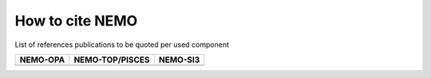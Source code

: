 ================
How to cite NEMO
================

List of references publications to be quoted per used component

+-------------+-------------------+-------------+
| NEMO-OPA    | NEMO-TOP/PISCES   | NEMO-SI3    |
+=============+===================+=============+
|             |                   |             |
+-------------+-------------------+-------------+

.. '' 'NEMO Ocean Engine' ''\\ Gurvan Madec, and the NEMO team (2008) [[BibCite(Madec_Bk08)]]\\
.. [https://www.nemo-ocean.eu/wp-content/uploads/NEMO_book.pdf PDF] | [/doxygen/index.html?doc=NEMO HTML]
.. Aumont et al. (2015) [[BibCite(gmd-8-2465-2015)]]


.. See :raw-tex:`\cite{Strunk1979}` for an introduction to stylish blah, blah...

.. raw:: latex

	\bibliographystyle{plain}
	\bibliography{../latex/NEMO/main/NEMO_manual.bib}
	\bibliography{/home/ntm/Workspace/NEMO/SVN/whole_IPSL_forge/NEMO/trunk/doc/latex/NEMO/main/NEMO_manual.bib}

